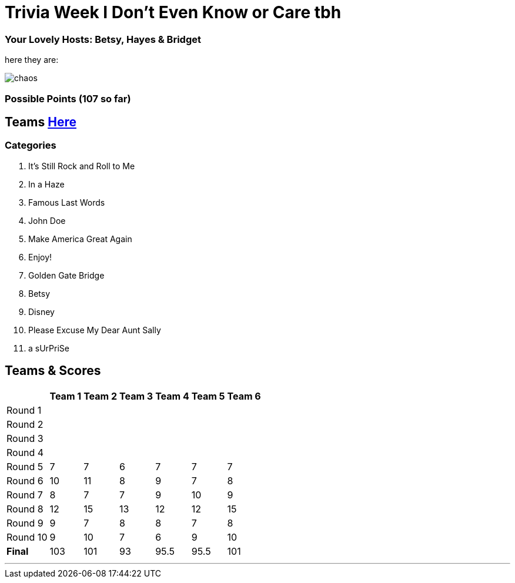 = Trivia Week I Don't Even Know or Care tbh

=== Your Lovely Hosts: Betsy, Hayes & Bridget
here they are: 

image:../october9/picturetime/chaos.JPG[]

=== Possible Points (107 so far)

== Teams link:../teams/october9teams.html[Here]

=== Categories

1. It's Still Rock and Roll to Me

2. In a Haze

3. Famous Last Words

4. John Doe

5. Make America Great Again

6. Enjoy!

7. Golden Gate Bridge

8. Betsy

9. Disney

10. Please Excuse My Dear Aunt Sally

11. a sUrPriSe

== Teams & Scores

[%autowidth,stripes=even,]
|===
| | Team 1 | Team 2 |Team 3 | Team 4 | Team 5 | Team 6

|Round 1
| 
| 
| 
| 
| 
|

|Round 2   
| 
| 
| 
|
| 
| 

| Round 3
| 
| 
| 
| 
| 
| 

|Round 4
| 
| 
|
| 
| 
| 

|Round 5
| 7
| 7
| 6
| 7
| 7
| 7

|Round 6
| 10
| 11
| 8
| 9
| 7
| 8

|Round 7
| 8
| 7
| 7
| 9
| 10
| 9

|Round 8
| 12
| 15
| 13
| 12
| 12
| 15

|Round 9
| 9
| 7
| 8
| 8
| 7
| 8

|Round 10
| 9
| 10
| 7
| 6
| 9
| 10

|*Final*
| 103
| 101
| 93
| 95.5
| 95.5
| 101
|===

'''

